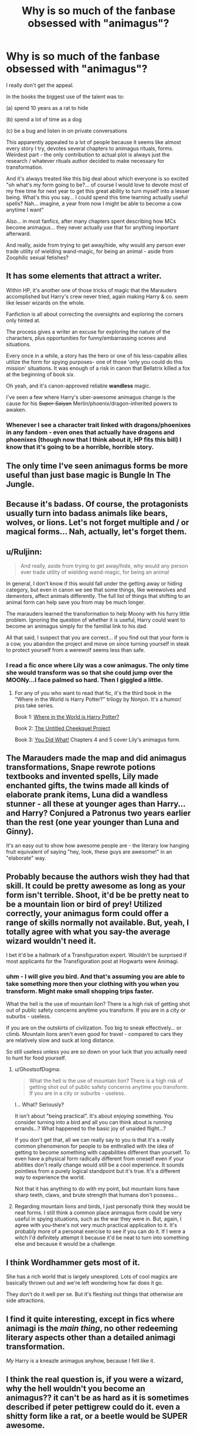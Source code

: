 #+TITLE: Why is so much of the fanbase obsessed with "animagus"?

* Why is so much of the fanbase obsessed with "animagus"?
:PROPERTIES:
:Author: flupo42
:Score: 24
:DateUnix: 1414500169.0
:DateShort: 2014-Oct-28
:FlairText: Discussion
:END:
I really don't get the appeal.

In the books the biggest use of the talent was to:

(a) spend 10 years as a rat to hide

(b) spend a lot of time as a dog

(c) be a bug and listen in on private conversations

This apparently appealed to a lot of people because it seems like almost every story I try, devotes several chapters to animagus rituals, forms. Weirdest part - the only contribution to actual plot is always just the research / whatever rituals author decided to make necessary for transformation.

And it's always treated like this big deal about which everyone is so excited "oh what's my form going to be?... of course I would love to devote most of my free time for next year to get this great ability to turn myself into a lesser being. What's this you say... I could spend this time learning actually useful spells? Nah... imagine, a year from now I might be able to become a cow anytime I want"

Also... in most fanfics, after many chapters spent describing how MCs become animagus... they never actually use that for anything important afterward.

And really, aside from trying to get away/hide, why would any person ever trade utility of wielding wand-magic, for being an animal - aside from Zoophilic sexual fetishes?


** It has some elements that attract a writer.

Within HP, it's another one of those tricks of magic that the Marauders accomplished but Harry's crew never tried, again making Harry & co. seem like lesser wizards on the whole.

Fanfiction is all about correcting the oversights and exploring the corners only hinted at.

The process gives a writer an excuse for exploring the nature of the characters, plus opportunities for funny/embarrassing scenes and situations.

Every once in a while, a story has the hero or one of his less-capable allies utilize the form for spying purposes- one of those 'only you could do this mission' situations. It was enough of a risk in canon that Bellatrix killed a fox at the beginning of book six.

Oh yeah, and it's canon-approved reliable *wandless* magic.

I've seen a few where Harry's uber-awesome animagus change is the cause for his +Super-Saiyan+ Merlin/phoenix/dragon-inherited powers to awaken.
:PROPERTIES:
:Author: wordhammer
:Score: 17
:DateUnix: 1414508676.0
:DateShort: 2014-Oct-28
:END:

*** Whenever I see a character trait linked with dragons/phoenixes in any fandom - even ones that actually have dragons and phoenixes (though now that I think about it, HP fits this bill) I know that it's going to be a horrible, horrible story.
:PROPERTIES:
:Author: snowywish
:Score: 1
:DateUnix: 1414693544.0
:DateShort: 2014-Oct-30
:END:


** The only time I've seen animagus forms be more useful than just base magic is Bungle In The Jungle.
:PROPERTIES:
:Score: 14
:DateUnix: 1414504800.0
:DateShort: 2014-Oct-28
:END:


** Because it's badass. Of course, the protagonists usually turn into badass animals like bears, wolves, or lions. Let's not forget multiple and / or magical forms... Nah, actually, let's forget them.
:PROPERTIES:
:Author: deirox
:Score: 10
:DateUnix: 1414504405.0
:DateShort: 2014-Oct-28
:END:


** u/Ruljinn:
#+begin_quote
  And really, aside from trying to get away/hide, why would any person ever trade utility of wielding wand-magic, for being an animal
#+end_quote

In general, I don't know if this would fall under the getting away or hiding category, but even in canon we see that some things, like werewolves and dementors, affect animals differently. The full list of things that shifting to an animal form can help save you from may be much longer.

The marauders learned the transformation to help Moony with his furry little problem. Ignoring the question of whether it is useful, Harry could want to become an animagus simply for the familial link to his dad.

All that said, I suspect that you are correct... if you find out that your form is a cow, you abandon the project and move on since turning yourself in steak to protect yourself from a werewolf seems less than safe.
:PROPERTIES:
:Author: Ruljinn
:Score: 6
:DateUnix: 1414504233.0
:DateShort: 2014-Oct-28
:END:

*** I read a fic once where Lily was a cow animagus. The only time she would transform was so that she could jump over the MOONy...I face palmed so hard. Then I giggled a little.
:PROPERTIES:
:Author: BCasserly
:Score: 10
:DateUnix: 1414507540.0
:DateShort: 2014-Oct-28
:END:

**** For any of you who want to read that fic, it's the third book in the "Where in the World is Harry Potter?" trilogy by Nonjon. It's a humor/ piss take series.

Book 1: [[https://www.fanfiction.net/s/2354771/1/Where-in-the-World-is-Harry-Potter][Where in the World is Harry Potter?]]

Book 2: [[https://www.fanfiction.net/s/2477165/1/The-Untitled-Cheekquel-Project][The Untitled Cheekquel Project]]

Book 3: [[https://www.fanfiction.net/s/2630300/1/You-Did-What][You Did What!]] Chapters 4 and 5 cover Lily's animagus form.
:PROPERTIES:
:Author: ThisIsForYouSir
:Score: 3
:DateUnix: 1414513172.0
:DateShort: 2014-Oct-28
:END:


** The Marauders made the map and did animagus transformations, Snape rewrote potions textbooks and invented spells, Lily made enchanted gifts, the twins made all kinds of elaborate prank items, Luna did a wandless stunner - all these at younger ages than Harry... and Harry? Conjured a Patronus two years earlier than the rest (one year younger than Luna and Ginny).

It's an easy out to show how awesome people are - the literary low hanging fruit equivalent of saying "hey, look, these guys are awesome!" in an "elaborate" way.
:PROPERTIES:
:Author: Mu-Nition
:Score: 4
:DateUnix: 1414512143.0
:DateShort: 2014-Oct-28
:END:


** Probably because the authors wish they had that skill. It could be pretty awesome as long as your form isn't terrible. Shoot, it'd be be pretty neat to be a mountain lion or bird of prey! Utilized correctly, your animagus form could offer a range of skills normally not available. But, yeah, I totally agree with what you say-the average wizard wouldn't need it.

I bet it'd be a hallmark of a Transfiguration expert. Wouldn't be surprised if most applicants for the Transfiguration post at Hogwarts were Animagi.
:PROPERTIES:
:Author: boomberrybella
:Score: 4
:DateUnix: 1414508385.0
:DateShort: 2014-Oct-28
:END:

*** uhm - I will give you bird. And that's assuming you are able to take something more then your clothing with you when you transform. Might make small shopping trips faster.

What the hell is the use of mountain lion? There is a high risk of getting shot out of public safety concerns anytime you transform. If you are in a city or suburbs - useless.

If you are on the outskirts of civilization. Too big to sneak effectively... or climb. Mountain lions aren't even good for travel - compared to cars they are relatively slow and suck at long distance.

So still useless unless you are so down on your luck that you actually need to hunt for food yourself.
:PROPERTIES:
:Author: flupo42
:Score: -1
:DateUnix: 1414508968.0
:DateShort: 2014-Oct-28
:END:

**** u/GhostsofDogma:
#+begin_quote
  What the hell is the use of mountain lion? There is a high risk of getting shot out of public safety concerns anytime you transform. If you are in a city or suburbs - useless.
#+end_quote

I... What? Seriously?

It isn't about "being practical". It's about /enjoying/ something. You consider turning into a bird and all you can think about is running errands...? What happened to the basic joy of unaided flight...?

If you don't get that, all we can really say to you is that it's a really common phenomenon for people to be enthralled with the idea of getting to become something with capabilities different than yourself. To even have a physical form radically different from oneself even if your abilities don't really change would still be a cool experience. It sounds pointless from a purely logical standpoint but it's true. It's a different way to experience the world.

Not that it has anything to do with my point, but mountain lions have sharp teeth, claws, and brute strength that humans don't possess...
:PROPERTIES:
:Author: GhostsofDogma
:Score: 4
:DateUnix: 1414635845.0
:DateShort: 2014-Oct-30
:END:


**** Regarding mountain lions and birds, I just personally think they would be neat forms. I still think a common place animagus form could be very useful in spying situations, such as the war they were in. But, again, I agree with you-there's not very much practical application to it. It's probably more of a personal exercise to see if you can do it. If I were a witch I'd definitely attempt it because it'd be neat to turn into something else and because it would be a challenge.
:PROPERTIES:
:Author: boomberrybella
:Score: 2
:DateUnix: 1414511882.0
:DateShort: 2014-Oct-28
:END:


** I think Wordhammer gets most of it.

She has a rich world that is largely unexplored. Lots of cool magics are basically thrown out and we're left wondering how far does it go.

They don't do it well per se. But it's fleshing out things that otherwise are side attractions.
:PROPERTIES:
:Score: 3
:DateUnix: 1414511828.0
:DateShort: 2014-Oct-28
:END:


** I find it quite interesting, except in fics where animagi is the /main thing/, no other redeeming literary aspects other than a detailed animagi transformation.

/My/ Harry is a kneazle animagus anyhow, because I felt like it.
:PROPERTIES:
:Author: The_Vox
:Score: 2
:DateUnix: 1414568798.0
:DateShort: 2014-Oct-29
:END:


** I think the real question is, if you were a wizard, why the hell wouldn't you become an animagus?? it can't be as hard as it is sometimes described if peter pettigrew could do it. even a shitty form like a rat, or a beetle would be SUPER awesome.
:PROPERTIES:
:Author: Laoscaos
:Score: 2
:DateUnix: 1418084878.0
:DateShort: 2014-Dec-09
:END:


** u/FreakingTea:
#+begin_quote
  Zoophilic sexual fetishes
#+end_quote

That gives me an idea for a fic...

But seriously, I completely agree with you. Too often it seems like becoming an Animagus is just thrown into the plot without it being too important, just to make the character (usually Harry) more impressive. It doesn't bother me sooo much, except it's also often some mythical creature that's never mentioned in the books, or something exceptionally rare. Rare/absurd, not even important to the plot? That's just annoying.

To be honest, I don't actually think Harry would ever become an Animagus. It's too much of his father's legacy, and he was really more like his mother. His father was a show-off and exceptionally good at Transfiguration. Harry's thing was the Patronus at age 13, and even still he openly rejected displays of power. I'm not sure James would have snapped the Elder Wand.
:PROPERTIES:
:Author: FreakingTea
:Score: 5
:DateUnix: 1414500834.0
:DateShort: 2014-Oct-28
:END:

*** Well Harry didn't snap the Wand....at least in the books. That is movie lore.
:PROPERTIES:
:Author: doctorwyldcard
:Score: 5
:DateUnix: 1414511738.0
:DateShort: 2014-Oct-28
:END:

**** Really? Damn. What did he do with it in the books? It was good movie lore in my opinion, nonetheless.
:PROPERTIES:
:Author: FreakingTea
:Score: 0
:DateUnix: 1414515061.0
:DateShort: 2014-Oct-28
:END:

***** He put it back in Dumbledore's tomb and then planned to die undefeated by settling into a nice duel-free career as an...auror. Oops.
:PROPERTIES:
:Author: revrigel
:Score: 9
:DateUnix: 1414517105.0
:DateShort: 2014-Oct-28
:END:

****** I don't think there's any canon evidence for Harry becoming an Auror. IIRC he says something to the extent of "I've seen enough fighting to last me a lifetime" to explain why he's no longer interested in becoming an auror.
:PROPERTIES:
:Author: Umezawa
:Score: 3
:DateUnix: 1414536812.0
:DateShort: 2014-Oct-29
:END:

******* Closest we get are interviews with JKR saying that he not only becomes a Auror but ends up being the head of them. Rom joins as well then leaves to run the Joke shop with this brother.
:PROPERTIES:
:Author: doctorwyldcard
:Score: 7
:DateUnix: 1414537305.0
:DateShort: 2014-Oct-29
:END:


****** That seems like Harry's just helping clean up the mess left behind by the war. I think Lily also had a bit of a "saving-people-thing." And naturally he would get promoted to Head Auror--nobody would hear of him quitting once he'd started.
:PROPERTIES:
:Author: FreakingTea
:Score: 0
:DateUnix: 1414545647.0
:DateShort: 2014-Oct-29
:END:


** Especially since you can transfigure yourself into an animal, as Viktor Krum did (partially) during the second task of the Tri-Wizard Tournament. Though a complete transfiguration into something that can't wield your wand might require a partner to reverse.

Naturally, for the Mauraders, when Remus transformed, everyone else could have transfigured themselves into fiercer beasts, and Remus could have reverted them once he was human again. That would have been a lot faster and more flexible.
:PROPERTIES:
:Score: 1
:DateUnix: 1414554993.0
:DateShort: 2014-Oct-29
:END:

*** I'd certainly be quicker to just transfigure themselves, but in concern to full/partial transfiguration aka as Viktor Krum attempted, you'd have to consider what the vital differences between an animagi and a simple transfiguration actually are. While an animagus may seem to have a resistance of sorts from werewolf-inflicted wounds etc, would a transfigured person have the same protection?

I imagine there is a whole lot more behind why someone would become an animagus, whether it be for the perks or for exercising one's skill in transfiguration.

Ruljinn and Warhammer have the gist of it.
:PROPERTIES:
:Author: Geebo10
:Score: 2
:DateUnix: 1414557002.0
:DateShort: 2014-Oct-29
:END:


** wish fulfillment. Who hasn't dreamed of turning into an animal once?
:PROPERTIES:
:Author: the_long_way_round25
:Score: 1
:DateUnix: 1414696353.0
:DateShort: 2014-Oct-30
:END:

*** maybe it's just me.

I owned 2 dogs in my life. I did my best to be good to them. But their lives still sucked and than they got old and died. Aside from pets, my encounters with animals are limited to a few farm and zoo visits, where their lives are hell on earth, and animal education shows which when viewed in context of human life only underscores that being an animal on this planet sucks ass.

I associate animals with extremely limited ability when compared to human, usually messy and always painfully short lives.

To me dreaming of turning into an animal for a bit is sort of like dreaming of being a cripple for a bit - might be not too bad, but surely there is a better way to spend my time.
:PROPERTIES:
:Author: flupo42
:Score: 0
:DateUnix: 1414698703.0
:DateShort: 2014-Oct-30
:END:

**** But as an animagus you don't lose your human side. Otherwise wizards would never be able to change back. To me, Animagus-transformation is like a war between the animal's instinct and the human concience. Sure, (magically weaker) people probably could get lost in their transformation, but that is one of the risks, that is why the Ministry has a list of known animagi. And that is why being an animagus is kind of a big thing. It's about control of your (inner) animal. Maybe even a bit Jekyll & Hyde-like.
:PROPERTIES:
:Author: the_long_way_round25
:Score: 1
:DateUnix: 1414719780.0
:DateShort: 2014-Oct-31
:END:


** u/Kevin241:
#+begin_quote
  Zoophilic sexual fetishes?
#+end_quote

[[https://www.youtube.com/watch?v=j67FlSknHB8]]

trust me, watch it
:PROPERTIES:
:Author: Kevin241
:Score: 0
:DateUnix: 1414509946.0
:DateShort: 2014-Oct-28
:END:
